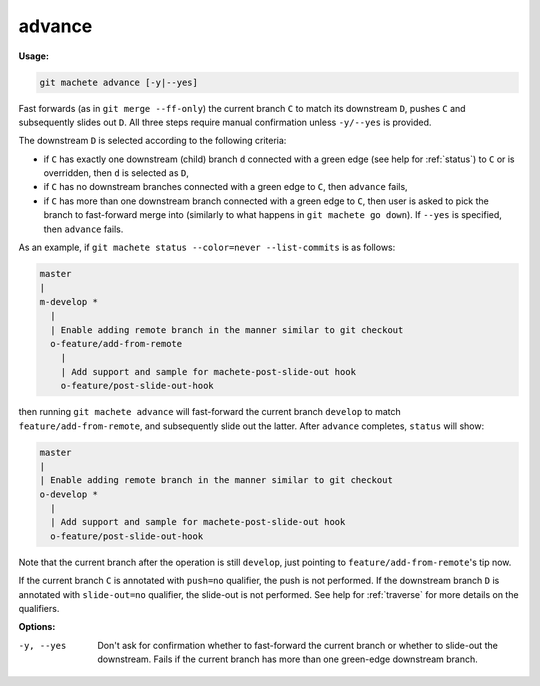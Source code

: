 .. raw:: html

    <style> .green {color:green} </style>

.. role:: green

.. _advance:

advance
=======
**Usage:**

.. code-block:: shell

    git machete advance [-y|--yes]

Fast forwards (as in ``git merge --ff-only``) the current branch ``C`` to match its downstream ``D``, pushes ``C``
and subsequently slides out ``D``. All three steps require manual confirmation unless ``-y/--yes`` is provided.

The downstream ``D`` is selected according to the following criteria:

* if ``C`` has exactly one downstream (child) branch ``d`` connected with a :green:`green edge` (see help for :ref:`status`) to ``C``
  or is overridden, then ``d`` is selected as ``D``,
* if ``C`` has no downstream branches connected with a :green:`green edge` to ``C``, then ``advance`` fails,
* if ``C`` has more than one downstream branch connected with a :green:`green edge` to ``C``,
  then user is asked to pick the branch to fast-forward merge into (similarly to what happens in ``git machete go down``).
  If ``--yes`` is specified, then ``advance`` fails.

As an example, if ``git machete status --color=never --list-commits`` is as follows:

.. code-block::

    master
    |
    m-develop *
      |
      | Enable adding remote branch in the manner similar to git checkout
      o-feature/add-from-remote
        |
        | Add support and sample for machete-post-slide-out hook
        o-feature/post-slide-out-hook

then running ``git machete advance`` will fast-forward the current branch ``develop`` to match ``feature/add-from-remote``,
and subsequently slide out the latter.
After ``advance`` completes, ``status`` will show:

.. code-block::

    master
    |
    | Enable adding remote branch in the manner similar to git checkout
    o-develop *
      |
      | Add support and sample for machete-post-slide-out hook
      o-feature/post-slide-out-hook

Note that the current branch after the operation is still ``develop``, just pointing to ``feature/add-from-remote``'s tip now.

If the current branch ``C`` is annotated with ``push=no`` qualifier, the push is not performed.
If the downstream branch ``D`` is annotated with ``slide-out=no`` qualifier, the slide-out is not performed.
See help for :ref:`traverse` for more details on the qualifiers.

**Options:**

-y, --yes         Don't ask for confirmation whether to fast-forward the current branch or whether to slide-out the downstream.
                  Fails if the current branch has more than one :green:`green-edge` downstream branch.
